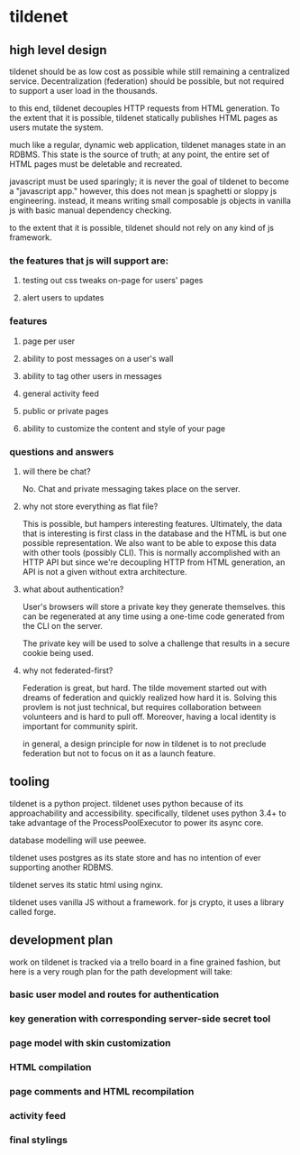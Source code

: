 * tildenet

** high level design

tildenet should be as low cost as possible while still remaining a centralized
service. Decentralization (federation) should be possible, but not required to
support a user load in the thousands.

to this end, tildenet decouples HTTP requests from HTML generation. To the
extent that it is possible, tildenet statically publishes HTML pages as users
mutate the system.

much like a regular, dynamic web application, tildenet manages state in an
RDBMS. This state is the source of truth; at any point, the entire set of HTML
pages must be deletable and recreated.

javascript must be used sparingly; it is never the goal of tildenet to become a
"javascript app." however, this does not mean js spaghetti or sloppy js
engineering. instead, it means writing small composable js objects in vanilla js
with basic manual dependency checking.

to the extent that it is possible, tildenet should not rely on any kind of js
framework.


*** the features that js will support are:
**** testing out css tweaks on-page for users' pages
**** alert users to updates

*** features
**** page per user
**** ability to post messages on a user's wall
**** ability to tag other users in messages
**** general activity feed
**** public or private pages
**** ability to customize the content and style of your page

*** questions and answers
**** will there be chat?
No. Chat and private messaging takes place on the server.

**** why not store everything as flat file?
This is possible, but hampers interesting features. Ultimately, the data that is
interesting is first class in the database and the HTML is but one possible
representation. We also want to be able to expose this data with other tools
(possibly CLI). This is normally accomplished with an HTTP API but since we're
decoupling HTTP from HTML generation, an API is not a given without extra
architecture.

**** what about authentication?
User's browsers will store a private key they generate themselves. this can be
regenerated at any time using a one-time code generated from the CLI on the
server.

The private key will be used to solve a challenge that results in a secure
cookie being used.

**** why not federated-first?
Federation is great, but hard. The tilde movement started out with dreams of
federation and quickly realized how hard it is. Solving this provlem is not just
technical, but requires collaboration between volunteers and is hard to pull
off. Moreover, having a local identity is important for community spirit.

in general, a design principle for now in tildenet is to not preclude federation
but not to focus on it as a launch feature.

** tooling

tildenet is a python project. tildenet uses python because of its
approachability and accessibility. specifically, tildenet uses python 3.4+ to
take advantage of the ProcessPoolExecutor to power its async core.

database modelling will use peewee.

tildenet uses postgres as its state store and has no intention of ever
supporting another RDBMS.

tildenet serves its static html using nginx.

tildenet uses vanilla JS without a framework. for js crypto, it uses a library
called forge.
** development plan
work on tildenet is tracked via a trello board in a fine grained fashion, but
here is a very rough plan for the path development will take:

*** basic user model and routes for authentication
*** key generation with corresponding server-side secret tool
*** page model with skin customization
*** HTML compilation
*** page comments and HTML recompilation
*** activity feed
*** final stylings
